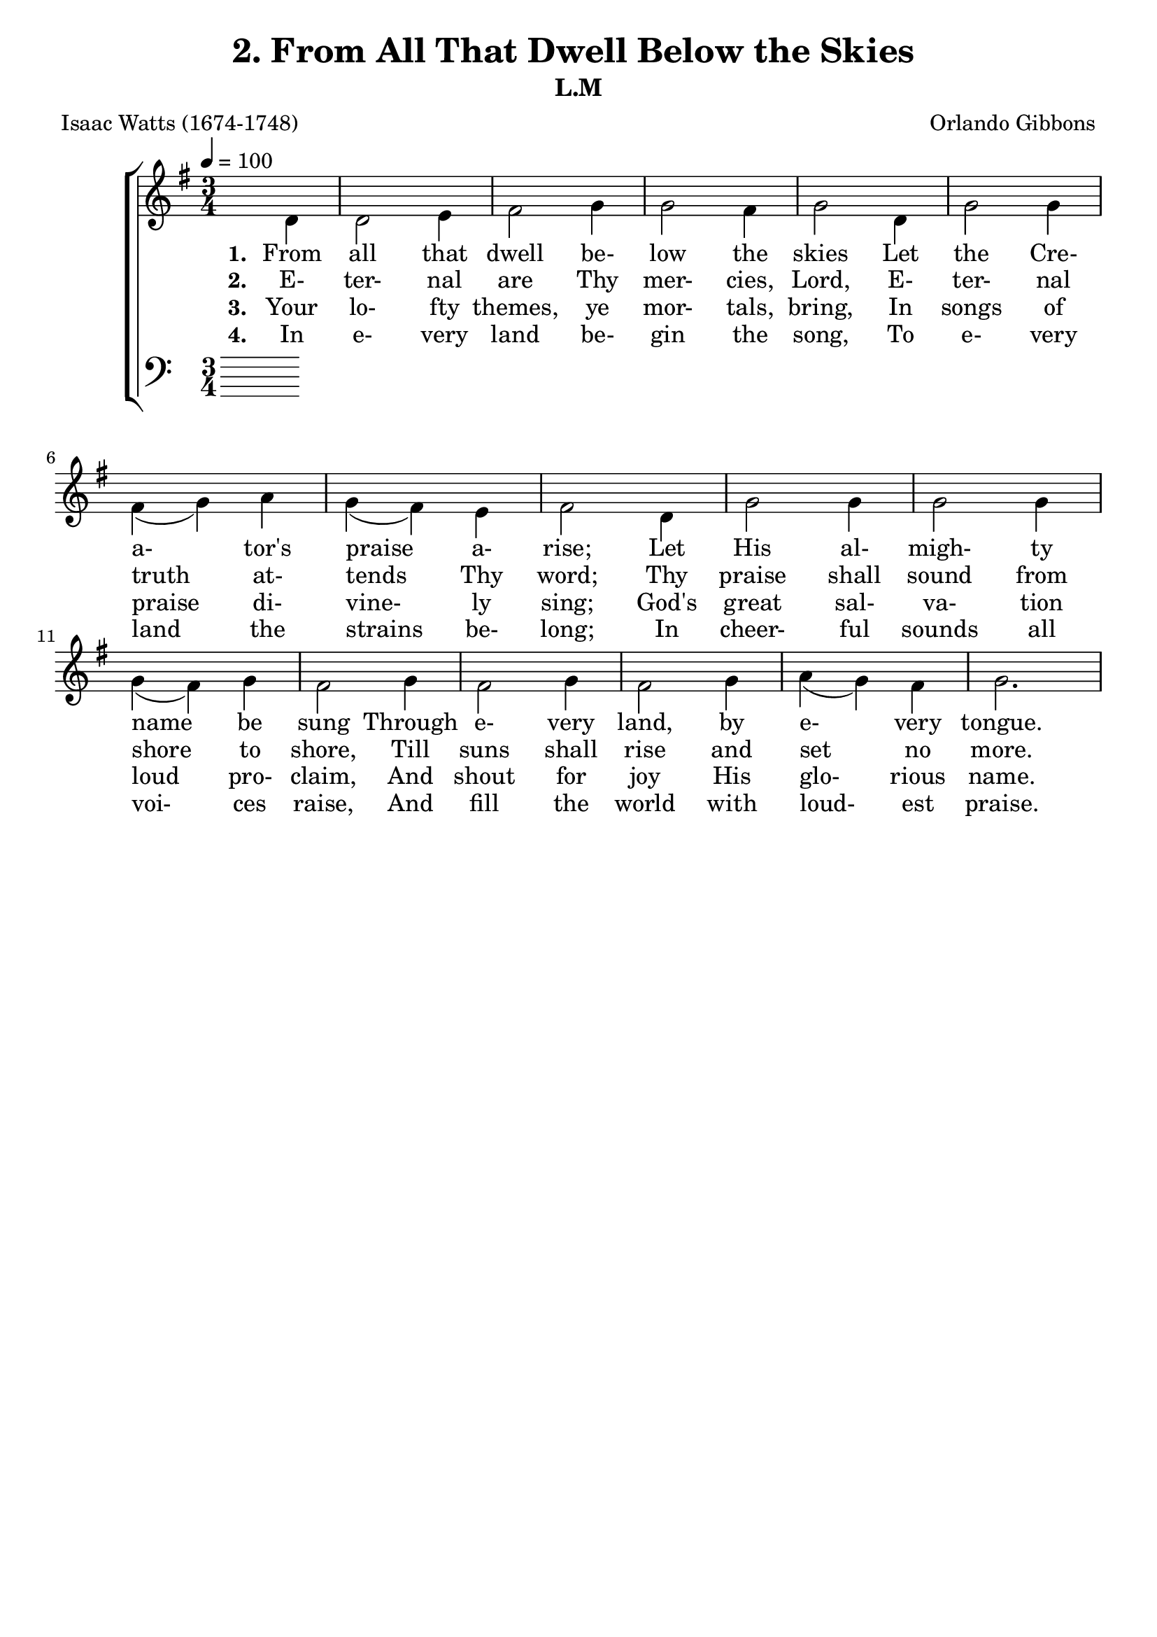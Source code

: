 \header
    {
      tagline = ""  % removed
      title = "2. From All That Dwell Below the Skies "
      composer = " Orlando Gibbons "
      poet = " Isaac Watts (1674-1748) "
      subtitle = "L.M"
    }
    \version "2.18.2"
    %
    %% global for all staves
    %
global = { \key g \major \time 3/4 \tempo 4 = 100 \partial 4 }
%Individual voices

soprano = {g'4 b'2 g'4 a'2 b'4 c''4 (b'4) a'4 g'2 g'4 b'2 cis''4 d''2 a'4 d''2 cis''4 d''2 b'4 c''2 d''4 e''2 d''4 c''2 b'4 a'2 d''4 c''2 b'4 a'2 g'4 c''4 (b'4) a'4 g'2. }
alto = {d'4 d'2 e'4 fis'2 g'4 g'2 fis'4 g'2 d'4 g'2 g'4 fis'4 (g'4) a'4 g'4 (fis'4) e'4 fis'2 d'4 g'2 g'4 g'2 g'4 g'4 (fis'4) g'4 fis'2 g'4 fis'2 g'4 fis'2 g'4 a'4 (g'4) fis'4 g'2. }
tenor = {b4 g2 b4 d'2 d'4 e'4 (d'4) c'4 b2 b4 d'2 a4 a2 d'4 b4 (a4) a4 a2 g4 g4 (c'4) b4 c'2 d'4 e'4 (d'4) d'4 d'2 d'4 d'2 d'4 d'4 (c'4) b4 e'4 (d'4) c'4 b2. }
bass = {g4 g2 e4 d2 g4 c4 (d4) d4 g,2 g4 g2 e4 d4 (e4) fis4 g4 (a4) a,4 d2 g4 e2 d4 c2 b,4 a,2 g,4 d2 b4 a2 g4 d2 e4 c4 (d4) d4 g,2. }
%lyrics
stanzaa =  \lyricmode { \set stanza = #"1. "From all that dwell be- low the skies Let the Cre- a- tor's praise a- rise; Let His al- migh- ty name be sung Through e- very land, by e- very tongue. }
stanzab =  \lyricmode { \set stanza = #"2. "E- ter- nal are Thy mer- cies, Lord, E- ter- nal truth at- tends Thy word; Thy praise shall sound from shore to shore, Till suns shall rise and set no more. }
stanzac =  \lyricmode { \set stanza = #"3. "Your lo- fty themes, ye mor- tals, bring, In songs of praise di- vine- ly sing; God's great sal- va- tion loud pro- claim, And shout for joy His glo- rious name. }
stanzad =  \lyricmode { \set stanza = #"4. "In e- very land be- gin the song, To e- very land the strains be- long; In cheer- ful sounds all voi- ces raise, And fill the world with loud- est praise. }
\score {
      \new ChoirStaff <<
       \new Staff <<
\clef "treble"
        \new Voice = "Alto" { \voiceTwo \global \alto}

        \new Lyrics \lyricsto "Alto" { \stanzaa }
\new Lyrics \lyricsto "Alto" { \stanzab }
\new Lyrics \lyricsto "Alto" { \stanzac }
\new Lyrics \lyricsto "Alto" { \stanzad }

>>

        \new Staff <<
      \clef "bass"
      

      \new Lyrics \lyricsto "Alto" { \stanzaa }
\new Lyrics \lyricsto "Alto" { \stanzab }
\new Lyrics \lyricsto "Alto" { \stanzac }
\new Lyrics \lyricsto "Alto" { \stanzad }

>>

      >>
    \layout{}
    \midi{}
    }